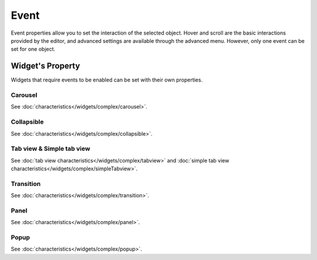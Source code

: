 Event
==================

Event properties allow you to set the interaction of the selected object. Hover and scroll are the basic interactions provided by the editor, and advanced settings are available through the advanced menu. However, only one event can be set for one object.

.. image:: /_static/panels/event/event.png

Widget's Property
----------------------------
Widgets that require events to be enabled can be set with their own properties.

.. _carousel_event_property:

Carousel
^^^^^^^^^^^^^^^^^^^^^^

.. image:: /_static/panels/event/event_01_new.png

See :doc:`characteristics</widgets/complex/carousel>`.

.. _collapsible_event_property:

Collapsible
^^^^^^^^^^^^^^^^

.. image:: /_static/panels/event/event_02_new.png

See :doc:`characteristics</widgets/complex/collapsible>`.

.. _tabview_event_property:

Tab view & Simple tab view
^^^^^^^^^^^^^^^^^^^^^^^^^^^^^^^^^^^

.. image:: /_static/panels/event/event_03_new.png

See :doc:`tab view characteristics</widgets/complex/tabview>` and  :doc:`simple tab view characteristics</widgets/complex/simpleTabview>`.

.. _transition_event_property:

Transition
^^^^^^^^^^^^^^^^

.. image:: /_static/panels/event/event_04_new.png

See :doc:`characteristics</widgets/complex/transition>`.

.. _panel_event_property:

Panel
^^^^^^^^^^^^^^^^^^

.. image:: /_static/panels/event/event_05_new.png

See :doc:`characteristics</widgets/complex/panel>`.

.. _popup_event_property:

Popup
^^^^^^^^^^^^^^

.. image:: /_static/panels/event/event_06_new.png

See :doc:`characteristics</widgets/complex/popup>`.
